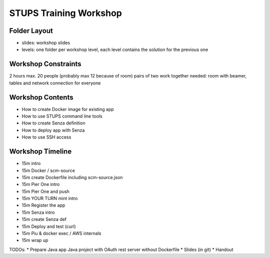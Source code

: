=======================
STUPS Training Workshop
=======================

Folder Layout
=============

* slides: workshop slides
* levels: one folder per workshop level, each level contains the solution for the previous one

Workshop Constraints
===================

2 hours
max. 20 people (probably max 12 because of room)
pairs of two work together
needed:
room with beamer, tables and network connection for everyone

Workshop Contents
=================

* How to create Docker image for existing app
* How to use STUPS command line tools
* How to create Senza definition
* How to deploy app with Senza
* How to use SSH access

Workshop Timeline
=================

* 15m intro
* 15m Docker / scm-source
* 15m create Dockerfile including scm-source.json
* 15m Pier One intro

* 15m Pier One and push
* 15m YOUR TURN mint intro
* 15m Register the app
* 15m Senza intro

* 15m create Senza def
* 15m Deploy and test (curl)
* 15m Piu & docker exec / AWS internals
* 15m wrap up


TODOs:
* Prepare Java app Java project with OAuth rest server without Dockerfile
* Slides (in git)
* Handout
